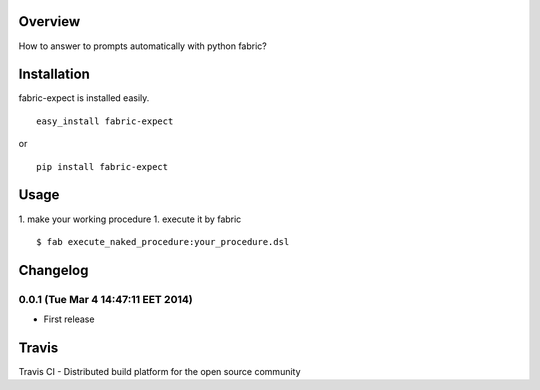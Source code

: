 Overview
========
How to answer to prompts automatically with python fabric?

Installation
============

fabric-expect is installed easily.

::

    easy_install fabric-expect

or

::

    pip install fabric-expect

Usage
=====

1. make your working procedure
1. execute it by fabric

::

    $ fab execute_naked_procedure:your_procedure.dsl

Changelog
=========

0.0.1 (Tue Mar  4 14:47:11 EET 2014)
------------------
- First release


Travis
======

Travis CI - Distributed build platform for the open source community 

